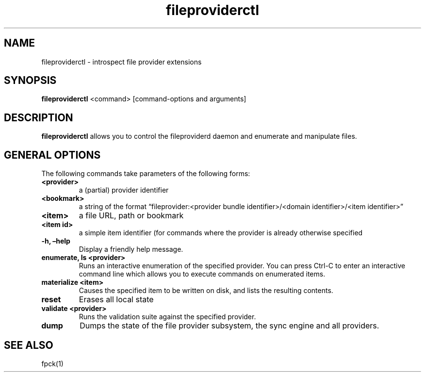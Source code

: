.\" Automatically generated by Pandoc 2.3.1
.\"
.TH "fileproviderctl" "1" "" "" ""
.hy
.SH NAME
.PP
fileproviderctl \- introspect file provider extensions
.SH SYNOPSIS
.PP
\f[B]fileproviderctl\f[] <command> [command\-options and arguments]
.SH DESCRIPTION
.PP
\f[B]fileproviderctl\f[] allows you to control the fileproviderd daemon
and enumerate and manipulate files.
.SH GENERAL OPTIONS
.PP
The following commands take parameters of the following forms:
.TP
.B <provider>
a (partial) provider identifier
.RS
.RE
.TP
.B <bookmark>
a string of the format \[lq]fileprovider:<provider bundle
identifier>/<domain identifier>/<item identifier>\[rq]
.RS
.RE
.TP
.B <item>
a file URL, path or bookmark
.RS
.RE
.TP
.B <item id>
a simple item identifier (for commands where the provider is already
otherwise specified
.RS
.RE
.TP
.B \f[B]\-h\f[], \f[B]\[en]help\f[]
Display a friendly help message.
.RS
.RE
.TP
.B \f[B]enumerate\f[], \f[B]ls\f[]\ <provider>
Runs an interactive enumeration of the specified provider.
You can press Ctrl\-C to enter an interactive command line which allows
you to execute commands on enumerated items.
.RS
.RE
.TP
.B \f[B]materialize\f[]\ <item>
Causes the specified item to be written on disk, and lists the resulting
contents.
.RS
.RE
.TP
.B \f[B]reset\f[]
Erases all local state
.RS
.RE
.TP
.B \f[B]validate\f[]\ <provider>
Runs the validation suite against the specified provider.
.RS
.RE
.TP
.B \f[B]dump\f[]
Dumps the state of the file provider subsystem, the sync engine and all
providers.
.RS
.RE
.SH SEE ALSO
.PP
fpck(1)
